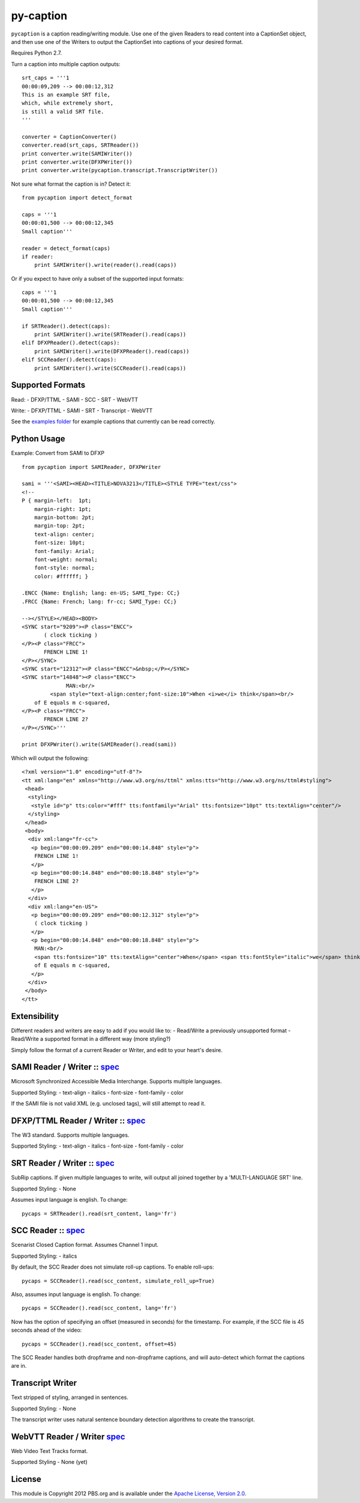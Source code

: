py-caption
==========

|Build Status|

``pycaption`` is a caption reading/writing module. Use one of the given
Readers to read content into a CaptionSet object,
and then use one of the Writers to output the CaptionSet into
captions of your desired format.

Requires Python 2.7.

Turn a caption into multiple caption outputs:

::

    srt_caps = '''1
    00:00:09,209 --> 00:00:12,312
    This is an example SRT file,
    which, while extremely short,
    is still a valid SRT file.
    '''

    converter = CaptionConverter()
    converter.read(srt_caps, SRTReader())
    print converter.write(SAMIWriter())
    print converter.write(DFXPWriter())
    print converter.write(pycaption.transcript.TranscriptWriter())

Not sure what format the caption is in? Detect it:

::

    from pycaption import detect_format

    caps = '''1
    00:00:01,500 --> 00:00:12,345
    Small caption'''

    reader = detect_format(caps)
    if reader:
        print SAMIWriter().write(reader().read(caps))

Or if you expect to have only a subset of the supported input formats:

::

    caps = '''1
    00:00:01,500 --> 00:00:12,345
    Small caption'''

    if SRTReader().detect(caps):
        print SAMIWriter().write(SRTReader().read(caps))
    elif DFXPReader().detect(caps):
        print SAMIWriter().write(DFXPReader().read(caps))
    elif SCCReader().detect(caps):
        print SAMIWriter().write(SCCReader().read(caps))

Supported Formats
-----------------

Read: - DFXP/TTML - SAMI - SCC - SRT - WebVTT

Write: - DFXP/TTML - SAMI - SRT - Transcript - WebVTT

See the `examples
folder <https://github.com/pbs/pycaption/tree/master/examples/>`__ for
example captions that currently can be read correctly.

Python Usage
------------

Example: Convert from SAMI to DFXP

::

    from pycaption import SAMIReader, DFXPWriter

    sami = '''<SAMI><HEAD><TITLE>NOVA3213</TITLE><STYLE TYPE="text/css">
    <!--
    P { margin-left:  1pt;
        margin-right: 1pt;
        margin-bottom: 2pt;
        margin-top: 2pt;
        text-align: center;
        font-size: 10pt;
        font-family: Arial;
        font-weight: normal;
        font-style: normal;
        color: #ffffff; }

    .ENCC {Name: English; lang: en-US; SAMI_Type: CC;}
    .FRCC {Name: French; lang: fr-cc; SAMI_Type: CC;}

    --></STYLE></HEAD><BODY>
    <SYNC start="9209"><P class="ENCC">
           ( clock ticking )
    </P><P class="FRCC">
           FRENCH LINE 1!
    </P></SYNC>
    <SYNC start="12312"><P class="ENCC">&nbsp;</P></SYNC>
    <SYNC start="14848"><P class="ENCC">
                  MAN:<br/>
             <span style="text-align:center;font-size:10">When <i>we</i> think</span><br/>
        of E equals m c-squared,
    </P><P class="FRCC">
           FRENCH LINE 2?
    </P></SYNC>'''

    print DFXPWriter().write(SAMIReader().read(sami))

Which will output the following:

::

    <?xml version="1.0" encoding="utf-8"?>
    <tt xml:lang="en" xmlns="http://www.w3.org/ns/ttml" xmlns:tts="http://www.w3.org/ns/ttml#styling">
     <head>
      <styling>
       <style id="p" tts:color="#fff" tts:fontfamily="Arial" tts:fontsize="10pt" tts:textAlign="center"/>
      </styling>
     </head>
     <body>
      <div xml:lang="fr-cc">
       <p begin="00:00:09.209" end="00:00:14.848" style="p">
        FRENCH LINE 1!
       </p>
       <p begin="00:00:14.848" end="00:00:18.848" style="p">
        FRENCH LINE 2?
       </p>
      </div>
      <div xml:lang="en-US">
       <p begin="00:00:09.209" end="00:00:12.312" style="p">
        ( clock ticking )
       </p>
       <p begin="00:00:14.848" end="00:00:18.848" style="p">
        MAN:<br/>
        <span tts:fontsize="10" tts:textAlign="center">When</span> <span tts:fontStyle="italic">we</span> think<br/>
        of E equals m c-squared,
       </p>
      </div>
     </body>
    </tt>

Extensibility
-------------

Different readers and writers are easy to add if you would like to: -
Read/Write a previously unsupported format - Read/Write a supported
format in a different way (more styling?)

Simply follow the format of a current Reader or Writer, and edit to your
heart's desire.

SAMI Reader / Writer :: `spec <http://msdn.microsoft.com/en-us/library/ms971327.aspx>`__
----------------------------------------------------------------------------------------

Microsoft Synchronized Accessible Media Interchange. Supports multiple
languages.

Supported Styling: - text-align - italics - font-size - font-family -
color

If the SAMI file is not valid XML (e.g. unclosed tags), will still
attempt to read it.

DFXP/TTML Reader / Writer :: `spec <http://www.w3.org/TR/ttaf1-dfxp/>`__
-------------------------------------------------------------------

The W3 standard. Supports multiple languages.

Supported Styling: - text-align - italics - font-size - font-family -
color

SRT Reader / Writer :: `spec <http://matroska.org/technical/specs/subtitles/srt.html>`__
----------------------------------------------------------------------------------------

SubRip captions. If given multiple languages to write, will output all
joined together by a 'MULTI-LANGUAGE SRT' line.

Supported Styling: - None

Assumes input language is english. To change:

::

    pycaps = SRTReader().read(srt_content, lang='fr')

SCC Reader :: `spec <http://www.theneitherworld.com/mcpoodle/SCC_TOOLS/DOCS/SCC_FORMAT.HTML>`__
-----------------------------------------------------------------------------------------------

Scenarist Closed Caption format. Assumes Channel 1 input.

Supported Styling: - italics

By default, the SCC Reader does not simulate roll-up captions. To enable
roll-ups:

::

    pycaps = SCCReader().read(scc_content, simulate_roll_up=True)

Also, assumes input language is english. To change:

::

    pycaps = SCCReader().read(scc_content, lang='fr')

Now has the option of specifying an offset (measured in seconds) for the
timestamp. For example, if the SCC file is 45 seconds ahead of the
video:

::

    pycaps = SCCReader().read(scc_content, offset=45)

The SCC Reader handles both dropframe and non-dropframe captions, and
will auto-detect which format the captions are in.

Transcript Writer
-----------------

Text stripped of styling, arranged in sentences.

Supported Styling: - None

The transcript writer uses natural sentence boundary detection
algorithms to create the transcript.

WebVTT Reader / Writer `spec <http://dev.w3.org/html5/webvtt/>`__
-----------------------------------------------------------------

Web Video Text Tracks format.

Supported Styling - None (yet)


License
-------

This module is Copyright 2012 PBS.org and is available under the `Apache
License, Version 2.0 <http://www.apache.org/licenses/LICENSE-2.0>`__.

.. |Build Status| image:: https://travis-ci.org/pbs/pycaption.png?branch=master
   :target: https://travis-ci.org/pbs/pycaption
